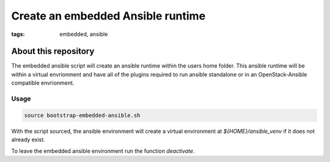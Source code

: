 Create an embedded Ansible runtime
##################################
:tags: embedded, ansible


About this repository
---------------------

The embedded ansible script will create an ansible runtime within the users home folder.
This ansible runtime will be within a virtual envrionment and have all of the plugins
required to run ansible standalone or in an OpenStack-Ansible compatible envrionment.


Usage
^^^^^

.. code-block:: bash

   source bootstrap-embedded-ansible.sh


With the script sourced, the ansible environment will create a virtual environment at
`${HOME}/ansible_venv` if it does not already exist.

To leave the embedded ansible environment run the function `deactivate`.
